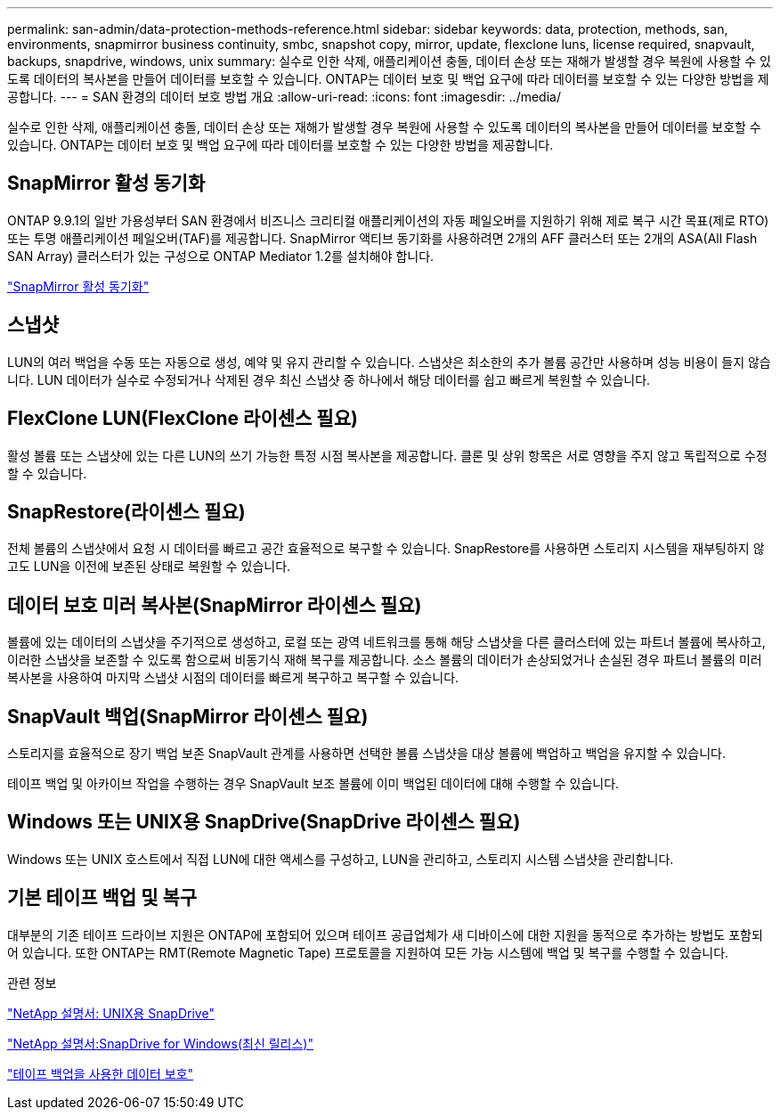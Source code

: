 ---
permalink: san-admin/data-protection-methods-reference.html 
sidebar: sidebar 
keywords: data, protection, methods, san, environments, snapmirror business continuity, smbc, snapshot copy, mirror, update, flexclone luns, license required, snapvault, backups, snapdrive, windows, unix 
summary: 실수로 인한 삭제, 애플리케이션 충돌, 데이터 손상 또는 재해가 발생할 경우 복원에 사용할 수 있도록 데이터의 복사본을 만들어 데이터를 보호할 수 있습니다. ONTAP는 데이터 보호 및 백업 요구에 따라 데이터를 보호할 수 있는 다양한 방법을 제공합니다. 
---
= SAN 환경의 데이터 보호 방법 개요
:allow-uri-read: 
:icons: font
:imagesdir: ../media/


[role="lead"]
실수로 인한 삭제, 애플리케이션 충돌, 데이터 손상 또는 재해가 발생할 경우 복원에 사용할 수 있도록 데이터의 복사본을 만들어 데이터를 보호할 수 있습니다. ONTAP는 데이터 보호 및 백업 요구에 따라 데이터를 보호할 수 있는 다양한 방법을 제공합니다.



== SnapMirror 활성 동기화

ONTAP 9.9.1의 일반 가용성부터 SAN 환경에서 비즈니스 크리티컬 애플리케이션의 자동 페일오버를 지원하기 위해 제로 복구 시간 목표(제로 RTO) 또는 투명 애플리케이션 페일오버(TAF)를 제공합니다. SnapMirror 액티브 동기화를 사용하려면 2개의 AFF 클러스터 또는 2개의 ASA(All Flash SAN Array) 클러스터가 있는 구성으로 ONTAP Mediator 1.2를 설치해야 합니다.

link:../snapmirror-active-sync/index.html["SnapMirror 활성 동기화"^]



== 스냅샷

LUN의 여러 백업을 수동 또는 자동으로 생성, 예약 및 유지 관리할 수 있습니다. 스냅샷은 최소한의 추가 볼륨 공간만 사용하며 성능 비용이 들지 않습니다. LUN 데이터가 실수로 수정되거나 삭제된 경우 최신 스냅샷 중 하나에서 해당 데이터를 쉽고 빠르게 복원할 수 있습니다.



== FlexClone LUN(FlexClone 라이센스 필요)

활성 볼륨 또는 스냅샷에 있는 다른 LUN의 쓰기 가능한 특정 시점 복사본을 제공합니다. 클론 및 상위 항목은 서로 영향을 주지 않고 독립적으로 수정할 수 있습니다.



== SnapRestore(라이센스 필요)

전체 볼륨의 스냅샷에서 요청 시 데이터를 빠르고 공간 효율적으로 복구할 수 있습니다. SnapRestore를 사용하면 스토리지 시스템을 재부팅하지 않고도 LUN을 이전에 보존된 상태로 복원할 수 있습니다.



== 데이터 보호 미러 복사본(SnapMirror 라이센스 필요)

볼륨에 있는 데이터의 스냅샷을 주기적으로 생성하고, 로컬 또는 광역 네트워크를 통해 해당 스냅샷을 다른 클러스터에 있는 파트너 볼륨에 복사하고, 이러한 스냅샷을 보존할 수 있도록 함으로써 비동기식 재해 복구를 제공합니다. 소스 볼륨의 데이터가 손상되었거나 손실된 경우 파트너 볼륨의 미러 복사본을 사용하여 마지막 스냅샷 시점의 데이터를 빠르게 복구하고 복구할 수 있습니다.



== SnapVault 백업(SnapMirror 라이센스 필요)

스토리지를 효율적으로 장기 백업 보존 SnapVault 관계를 사용하면 선택한 볼륨 스냅샷을 대상 볼륨에 백업하고 백업을 유지할 수 있습니다.

테이프 백업 및 아카이브 작업을 수행하는 경우 SnapVault 보조 볼륨에 이미 백업된 데이터에 대해 수행할 수 있습니다.



== Windows 또는 UNIX용 SnapDrive(SnapDrive 라이센스 필요)

Windows 또는 UNIX 호스트에서 직접 LUN에 대한 액세스를 구성하고, LUN을 관리하고, 스토리지 시스템 스냅샷을 관리합니다.



== 기본 테이프 백업 및 복구

대부분의 기존 테이프 드라이브 지원은 ONTAP에 포함되어 있으며 테이프 공급업체가 새 디바이스에 대한 지원을 동적으로 추가하는 방법도 포함되어 있습니다. 또한 ONTAP는 RMT(Remote Magnetic Tape) 프로토콜을 지원하여 모든 가능 시스템에 백업 및 복구를 수행할 수 있습니다.

.관련 정보
http://mysupport.netapp.com/documentation/productlibrary/index.html?productID=30050["NetApp 설명서: UNIX용 SnapDrive"^]

http://mysupport.netapp.com/documentation/productlibrary/index.html?productID=30049["NetApp 설명서:SnapDrive for Windows(최신 릴리스)"^]

link:../tape-backup/index.html["테이프 백업을 사용한 데이터 보호"]
